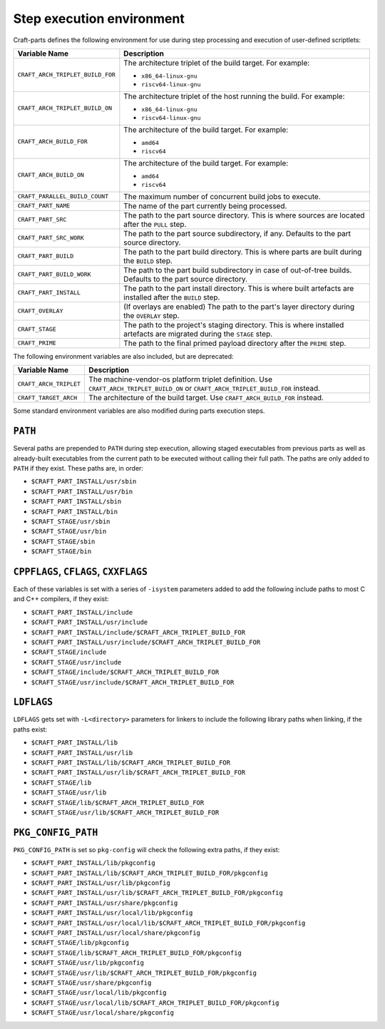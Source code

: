 .. _craft_parts_step_execution_environment:

Step execution environment
--------------------------

Craft-parts defines the following environment for use during step
processing and execution of user-defined scriptlets:

.. list-table::
  :header-rows: 1

  * - Variable Name
    - Description
  * - ``CRAFT_ARCH_TRIPLET_BUILD_FOR``
    - The architecture triplet of the build target. For example:

      - ``x86_64-linux-gnu``
      - ``riscv64-linux-gnu``
  * - ``CRAFT_ARCH_TRIPLET_BUILD_ON``
    - The architecture triplet of the host running the build. For example:

      - ``x86_64-linux-gnu``
      - ``riscv64-linux-gnu``
  * - ``CRAFT_ARCH_BUILD_FOR``
    - The architecture of the build target. For example:

      - ``amd64``
      - ``riscv64``
  * - ``CRAFT_ARCH_BUILD_ON``
    - The architecture of the build target. For example:

      - ``amd64``
      - ``riscv64``
  * - ``CRAFT_PARALLEL_BUILD_COUNT``
    - The maximum number of concurrent build jobs to execute.
  * - ``CRAFT_PART_NAME``
    - The name of the part currently being processed.
  * - ``CRAFT_PART_SRC``
    - The path to the part source directory. This is where sources are located
      after the ``PULL`` step.
  * - ``CRAFT_PART_SRC_WORK``
    - The path to the part source subdirectory, if any. Defaults to the part
      source directory.
  * - ``CRAFT_PART_BUILD``
    - The path to the part build directory. This is where parts are built during
      the ``BUILD`` step.
  * - ``CRAFT_PART_BUILD_WORK``
    - The path to the part build subdirectory in case of out-of-tree builds.
      Defaults to the part source directory.
  * - ``CRAFT_PART_INSTALL``
    - The path to the part install directory. This is where built artefacts are
      installed after the ``BUILD`` step.
  * - ``CRAFT_OVERLAY``
    - (If overlays are enabled) The path to the part's layer directory during the
      ``OVERLAY`` step.
  * - ``CRAFT_STAGE``
    - The path to the project's staging directory. This is where installed
      artefacts are migrated during the ``STAGE`` step.
  * - ``CRAFT_PRIME``
    - The path to the final primed payload directory after the ``PRIME`` step.

The following environment variables are also included, but are deprecated:

.. list-table::
  :header-rows: 1

  * - Variable Name
    - Description
  * - ``CRAFT_ARCH_TRIPLET``
    - The machine-vendor-os platform triplet definition.
      Use ``CRAFT_ARCH_TRIPLET_BUILD_ON`` or ``CRAFT_ARCH_TRIPLET_BUILD_FOR`` instead.
  * - ``CRAFT_TARGET_ARCH``
    - The architecture of the build target. Use ``CRAFT_ARCH_BUILD_FOR`` instead.

Some standard environment variables are also modified during parts execution steps.

``PATH``
~~~~~~~~

Several paths are prepended to ``PATH`` during step execution, allowing staged
executables from previous parts as well as already-built executables from the current
path to be executed without calling their full path. The paths are only added to
``PATH`` if they exist. These paths are, in order:

- ``$CRAFT_PART_INSTALL/usr/sbin``
- ``$CRAFT_PART_INSTALL/usr/bin``
- ``$CRAFT_PART_INSTALL/sbin``
- ``$CRAFT_PART_INSTALL/bin``
- ``$CRAFT_STAGE/usr/sbin``
- ``$CRAFT_STAGE/usr/bin``
- ``$CRAFT_STAGE/sbin``
- ``$CRAFT_STAGE/bin``

``CPPFLAGS``, ``CFLAGS``, ``CXXFLAGS``
~~~~~~~~~~~~~~~~~~~~~~~~~~~~~~~~~~~~~~

Each of these variables is set with a series of ``-isystem`` parameters added
to add the following include paths to most C and C++ compilers, if they exist:

- ``$CRAFT_PART_INSTALL/include``
- ``$CRAFT_PART_INSTALL/usr/include``
- ``$CRAFT_PART_INSTALL/include/$CRAFT_ARCH_TRIPLET_BUILD_FOR``
- ``$CRAFT_PART_INSTALL/usr/include/$CRAFT_ARCH_TRIPLET_BUILD_FOR``
- ``$CRAFT_STAGE/include``
- ``$CRAFT_STAGE/usr/include``
- ``$CRAFT_STAGE/include/$CRAFT_ARCH_TRIPLET_BUILD_FOR``
- ``$CRAFT_STAGE/usr/include/$CRAFT_ARCH_TRIPLET_BUILD_FOR``

``LDFLAGS``
~~~~~~~~~~~

``LDFLAGS`` gets set with ``-L<directory>`` parameters for linkers to
include the following library paths when linking, if the paths exist:

- ``$CRAFT_PART_INSTALL/lib``
- ``$CRAFT_PART_INSTALL/usr/lib``
- ``$CRAFT_PART_INSTALL/lib/$CRAFT_ARCH_TRIPLET_BUILD_FOR``
- ``$CRAFT_PART_INSTALL/usr/lib/$CRAFT_ARCH_TRIPLET_BUILD_FOR``
- ``$CRAFT_STAGE/lib``
- ``$CRAFT_STAGE/usr/lib``
- ``$CRAFT_STAGE/lib/$CRAFT_ARCH_TRIPLET_BUILD_FOR``
- ``$CRAFT_STAGE/usr/lib/$CRAFT_ARCH_TRIPLET_BUILD_FOR``

``PKG_CONFIG_PATH``
~~~~~~~~~~~~~~~~~~~

``PKG_CONFIG_PATH`` is set so ``pkg-config`` will check the following extra paths,
if they exist:

- ``$CRAFT_PART_INSTALL/lib/pkgconfig``
- ``$CRAFT_PART_INSTALL/lib/$CRAFT_ARCH_TRIPLET_BUILD_FOR/pkgconfig``
- ``$CRAFT_PART_INSTALL/usr/lib/pkgconfig``
- ``$CRAFT_PART_INSTALL/usr/lib/$CRAFT_ARCH_TRIPLET_BUILD_FOR/pkgconfig``
- ``$CRAFT_PART_INSTALL/usr/share/pkgconfig``
- ``$CRAFT_PART_INSTALL/usr/local/lib/pkgconfig``
- ``$CRAFT_PART_INSTALL/usr/local/lib/$CRAFT_ARCH_TRIPLET_BUILD_FOR/pkgconfig``
- ``$CRAFT_PART_INSTALL/usr/local/share/pkgconfig``
- ``$CRAFT_STAGE/lib/pkgconfig``
- ``$CRAFT_STAGE/lib/$CRAFT_ARCH_TRIPLET_BUILD_FOR/pkgconfig``
- ``$CRAFT_STAGE/usr/lib/pkgconfig``
- ``$CRAFT_STAGE/usr/lib/$CRAFT_ARCH_TRIPLET_BUILD_FOR/pkgconfig``
- ``$CRAFT_STAGE/usr/share/pkgconfig``
- ``$CRAFT_STAGE/usr/local/lib/pkgconfig``
- ``$CRAFT_STAGE/usr/local/lib/$CRAFT_ARCH_TRIPLET_BUILD_FOR/pkgconfig``
- ``$CRAFT_STAGE/usr/local/share/pkgconfig``

